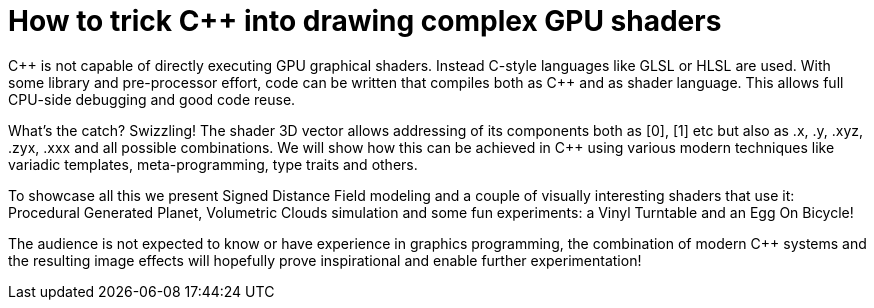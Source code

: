= How to trick C++ into drawing complex GPU shaders

C\++ is not capable of directly executing GPU graphical shaders. Instead C-style languages like GLSL or HLSL are used. With some library and pre-processor effort, code can be written that compiles both as C++ and as shader language. This allows full CPU-side debugging and good code reuse.

What's the catch? Swizzling! The shader 3D vector allows addressing of its components both as [0], [1] etc but also as .x, .y, .xyz, .zyx, .xxx and all possible combinations. We will show how this can be achieved in C++ using various modern techniques like variadic templates, meta-programming, type traits and others.

To showcase all this we present Signed Distance Field modeling and a couple of visually interesting shaders that use it: Procedural Generated Planet, Volumetric Clouds simulation and some fun experiments: a Vinyl Turntable and an Egg On Bicycle!

The audience is not expected to know or have experience in graphics programming, the combination of modern C++ systems and the resulting image effects will hopefully prove inspirational and enable further experimentation!